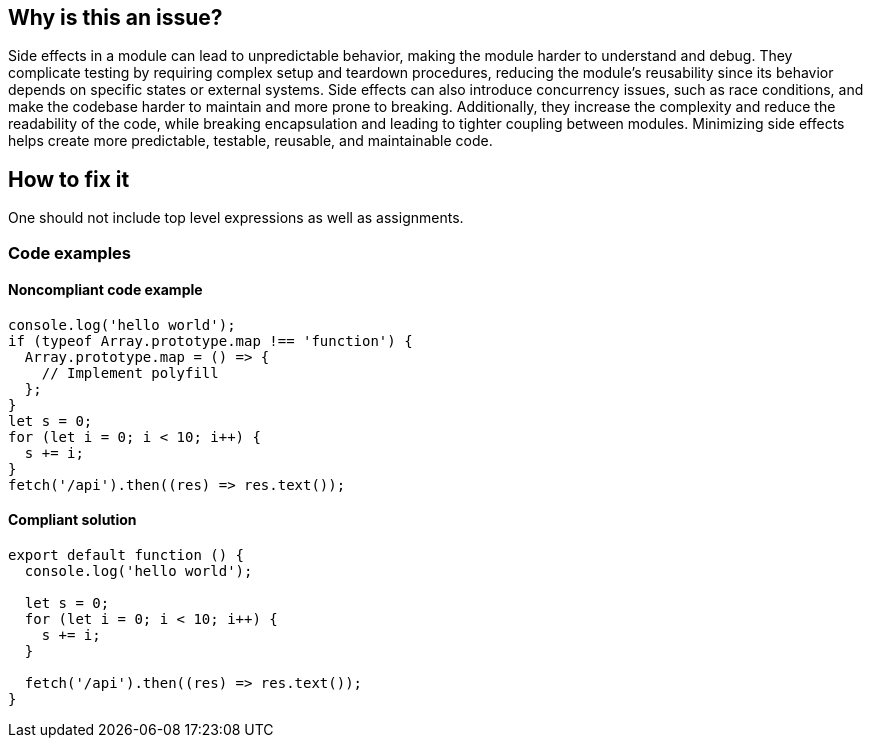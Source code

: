 == Why is this an issue?

Side effects in a module can lead to unpredictable behavior, making the module harder to understand and debug.
They complicate testing by requiring complex setup and teardown procedures, reducing the module's reusability since its
behavior depends on specific states or external systems. Side effects can also introduce concurrency issues, such as
race conditions, and make the codebase harder to maintain and more prone to breaking. Additionally, they increase the
complexity and reduce the readability of the code, while breaking encapsulation and leading to tighter coupling between
modules. Minimizing side effects helps create more predictable, testable, reusable, and maintainable code.

== How to fix it

One should not include top level expressions as well as assignments.

=== Code examples

==== Noncompliant code example

[source,javascript,diff-id=1,diff-type=noncompliant]
----
console.log('hello world');
if (typeof Array.prototype.map !== 'function') {
  Array.prototype.map = () => {
    // Implement polyfill
  };
}
let s = 0;
for (let i = 0; i < 10; i++) {
  s += i;
}
fetch('/api').then((res) => res.text());
----


==== Compliant solution

[source,javascript,diff-id=1,diff-type=compliant]
----
export default function () {
  console.log('hello world');

  let s = 0;
  for (let i = 0; i < 10; i++) {
    s += i;
  }

  fetch('/api').then((res) => res.text());
}
----